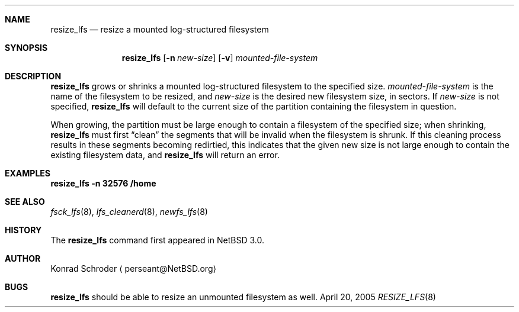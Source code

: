 .\"     $NetBSD: resize_lfs.8,v 1.1 2005/04/23 19:47:51 perseant Exp $
.\"
.\" Copyright (c) 2005 The NetBSD Foundation, Inc.
.\" All rights reserved.
.\"
.\" This code is derived from software contributed to The NetBSD Foundation
.\" by Konrad E. Schroder <perseant@hhhh.org>.
.\"
.\" Redistribution and use in source and binary forms, with or without
.\" modification, are permitted provided that the following conditions
.\" are met:
.\" 1. Redistributions of source code must retain the above copyright
.\"    notice, this list of conditions and the following disclaimer.
.\" 2. Redistributions in binary form must reproduce the above copyright
.\"    notice, this list of conditions and the following disclaimer in the
.\"    documentation and/or other materials provided with the distribution.
.\" 3. All advertising materials mentioning features or use of this software
.\"    must display the following acknowledgement:
.\"        This product includes software developed by the NetBSD
.\"        Foundation, Inc. and its contributors.
.\" 4. Neither the name of The NetBSD Foundation nor the names of its
.\"    contributors may be used to endorse or promote products derived
.\"    from this software without specific prior written permission.
.\"
.\" THIS SOFTWARE IS PROVIDED BY THE NETBSD FOUNDATION, INC. AND CONTRIBUTORS
.\" ``AS IS'' AND ANY EXPRESS OR IMPLIED WARRANTIES, INCLUDING, BUT NOT LIMITED
.\" TO, THE IMPLIED WARRANTIES OF MERCHANTABILITY AND FITNESS FOR A PARTICULAR
.\" PURPOSE ARE DISCLAIMED.  IN NO EVENT SHALL THE FOUNDATION OR CONTRIBUTORS
.\" BE LIABLE FOR ANY DIRECT, INDIRECT, INCIDENTAL, SPECIAL, EXEMPLARY, OR
.\" CONSEQUENTIAL DAMAGES (INCLUDING, BUT NOT LIMITED TO, PROCUREMENT OF
.\" SUBSTITUTE GOODS OR SERVICES; LOSS OF USE, DATA, OR PROFITS; OR BUSINESS
.\" INTERRUPTION) HOWEVER CAUSED AND ON ANY THEORY OF LIABILITY, WHETHER IN
.\" CONTRACT, STRICT LIABILITY, OR TORT (INCLUDING NEGLIGENCE OR OTHERWISE)
.\" ARISING IN ANY WAY OUT OF THE USE OF THIS SOFTWARE, EVEN IF ADVISED OF THE
.\" POSSIBILITY OF SUCH DAMAGE.
.\"
.Dd April 20, 2005
.Dt RESIZE_LFS 8
.Sh NAME
.Nm resize_lfs
.Nd resize a mounted log-structured filesystem
.Sh SYNOPSIS
.Nm
.Op Fl n Ar new-size
.Op Fl v
.Ar mounted-file-system
.Sh DESCRIPTION
.Nm
grows or shrinks a mounted log-structured filesystem to the specified size.
.Ar mounted-file-system
is the name of the filesystem to be resized, and
.Ar new-size
is the desired new filesystem size, in sectors.
If
.Ar new-size
is not specified,
.Nm
will default to the current size of the partition containing the filesystem
in question.
.Pp
When growing, the partition must be large enough to contain a filesystem
of the specified size; when shrinking,
.Nm
must first
.Dq clean
the segments that will be invalid when the filesystem is shrunk.  If
this cleaning process results in these segments becoming redirtied,
this indicates that the given new size is not large enough to contain the
existing filesystem data, and
.Nm
will return an error.
.Sh EXAMPLES
.Ic resize_lfs Fl n Cm 32576 Cm /home
.Sh SEE ALSO
.Xr fsck_lfs 8 ,
.Xr lfs_cleanerd 8 ,
.Xr newfs_lfs 8
.Sh HISTORY
The
.Nm
command first appeared in
.Nx 3.0 .
.Sh AUTHOR
.An Konrad Schroder
.Aq perseant@NetBSD.org
.Sh BUGS
.Nm
should be able to resize an unmounted filesystem as well.
